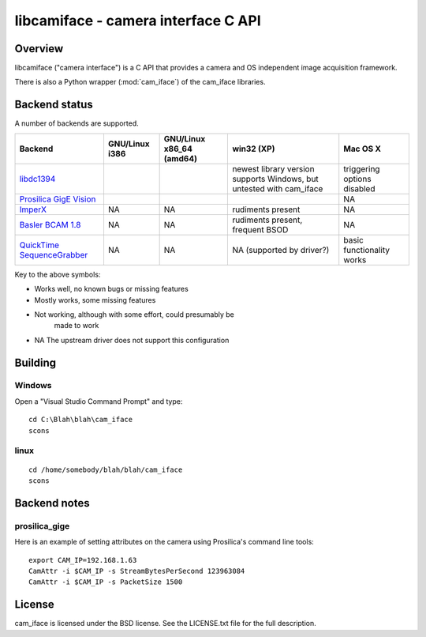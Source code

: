 .. _libcamiface:

************************************
libcamiface - camera interface C API
************************************

Overview
========

libcamiface ("camera interface") is a C API that provides a camera and OS
independent image acquisition framework.

There is also a Python wrapper (:mod:`cam_iface`) of the cam_iface
libraries.

Backend status
==============

A number of backends are supported.

.. list-table::
  :header-rows: 1

  * - Backend
    - GNU/Linux i386
    - GNU/Linux x86_64 (amd64)
    - win32 (XP)
    - Mac OS X
  * - libdc1394_
    - |works|
    - |works|
    - |orange| newest library version supports Windows, but untested with cam_iface
    - |mostly works| triggering options disabled
  * - `Prosilica GigE Vision`_
    - |works|
    - |works|
    - |works|
    - |NA|
  * - `ImperX`_
    - |NA|
    - |NA|
    - |orange| rudiments present
    - |NA|
  * - `Basler BCAM 1.8`_
    - |NA|
    - |NA|
    - |orange| rudiments present, frequent BSOD
    - |NA|
  * - `QuickTime SequenceGrabber`_
    - |NA|
    - |NA|
    - |NA| (supported by driver?)
    - |mostly works| basic functionality works

Key to the above symbols:

* |works| Works well, no known bugs or missing features
* |mostly works| Mostly works, some missing features
* |orange| Not working, although with some effort, could presumably be
   made to work
* |NA| The upstream driver does not support this configuration

.. _libdc1394: http://damien.douxchamps.net/ieee1394/libdc1394/
.. _Prosilica GigE Vision: http://www.prosilica.com
.. _ImperX: http://www.imperx.com/
.. _Basler BCAM 1.8: http://www.baslerweb.com/indizes/beitrag_index_en_21486.html
.. _QuickTime SequenceGrabber: http://developer.apple.com/quicktime/

.. |works| image:: _static/greenlight.png
  :alt: works
  :width: 22
  :height: 22
.. |mostly works| image:: _static/yellowgreenlight.png
  :alt: works
  :width: 22
  :height: 22
.. |orange| image:: _static/redlight.png
  :alt: works
  :width: 22
  :height: 22
.. |NA| replace:: NA


Building
========

Windows
-------

Open a "Visual Studio Command Prompt" and type::

  cd C:\Blah\blah\cam_iface
  scons

linux
-----

::

  cd /home/somebody/blah/blah/cam_iface
  scons

Backend notes
=============

prosilica_gige
--------------

Here is an example of setting attributes on the camera using
Prosilica's command line tools::

  export CAM_IP=192.168.1.63
  CamAttr -i $CAM_IP -s StreamBytesPerSecond 123963084
  CamAttr -i $CAM_IP -s PacketSize 1500

License
=======

cam_iface is licensed under the BSD license. See the LICENSE.txt file
for the full description.
